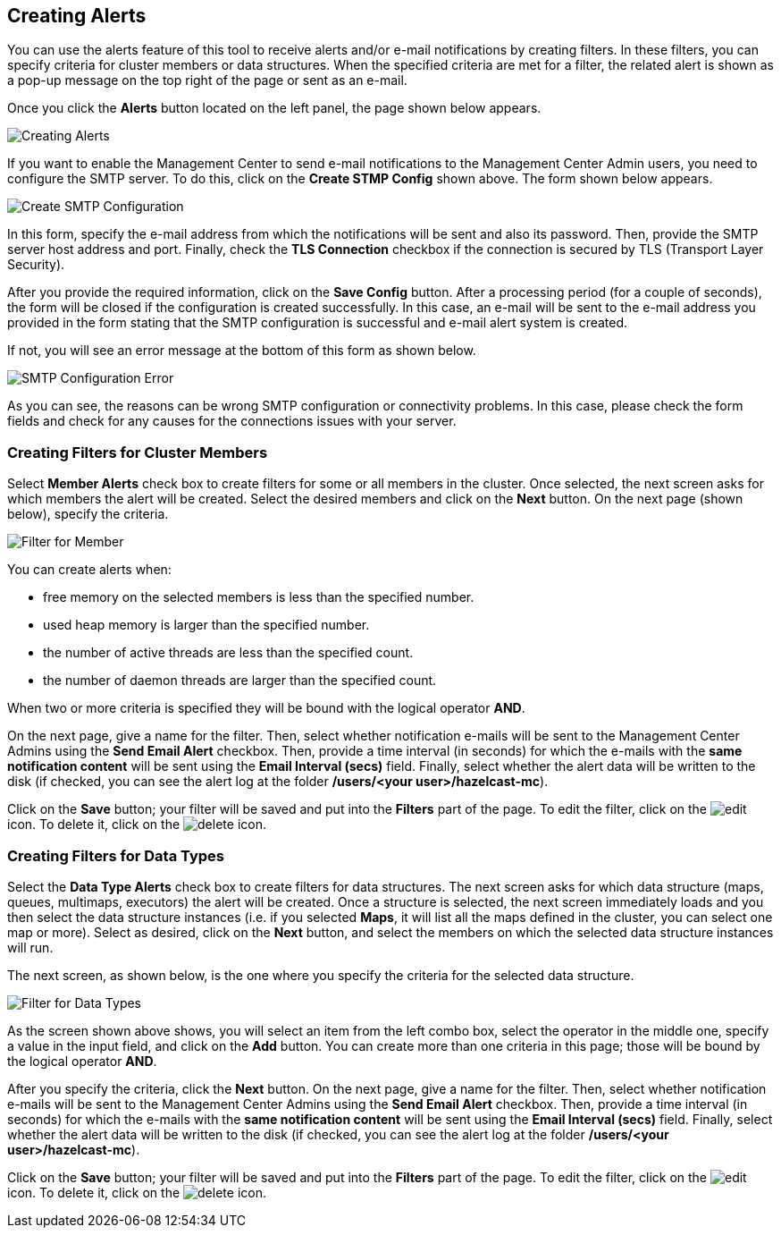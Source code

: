 
[[creating-alerts]]
== Creating Alerts


You can use the alerts feature of this tool to receive alerts and/or e-mail notifications by creating filters. In these filters, you can specify criteria for cluster members or data structures. When the specified criteria are met for a filter, the related alert is shown as a pop-up message on the top right of the page or sent as an e-mail.

Once you click the **Alerts** button located on the left panel, the page shown below appears.

image::Alerts.png[Creating Alerts]

If you want to enable the Management Center to send e-mail notifications to the Management Center Admin users, you need to configure the SMTP server. To do this, click on the **Create STMP Config** shown above. The form shown below appears.

image::CreateSMTPConfig.png[Create SMTP Configuration]

In this form, specify the e-mail address from which the notifications will be sent and also its password. Then, provide the SMTP server host address and port. Finally, check the **TLS Connection** checkbox if the connection is secured by TLS (Transport Layer Security).

After you provide the required information, click on the **Save Config** button. After a processing period (for a couple of seconds), the form will be closed if the configuration is created successfully. In this case, an e-mail will be sent to the e-mail address you provided in the form stating that the SMTP configuration is successful and e-mail alert system is created.

If not, you will see an error message at the bottom of this form as shown below.

image::SMTPConfigFormWithError.png[SMTP Configuration Error]

As you can see, the reasons can be wrong SMTP configuration or connectivity problems. In this case, please check the form fields and check for any causes for the connections issues with your server.

=== Creating Filters for Cluster Members

Select **Member Alerts** check box to create filters for some or all members in the cluster. Once selected, the next screen asks for which members the alert will be created. Select the desired members and click on the **Next** button. On the next page (shown below), specify the criteria.

image::MemberAlert.png[Filter for Member]

You can create alerts when:

* free memory on the selected members is less than the specified number.
* used heap memory is larger than the specified number.
* the number of active threads are less than the specified count.
* the number of daemon threads are larger than the specified count.

When two or more criteria is specified they will be bound with the logical operator **AND**.

On the next page, give a name for the filter. Then, select whether notification e-mails will be sent to the Management Center Admins using the **Send Email Alert** checkbox. Then, provide a time interval (in seconds) for which the e-mails with the **same notification content** will be sent using the **Email Interval (secs)** field.  Finally, select whether the alert data will be written to the disk (if checked, you can see the alert log at the folder */users/<your user>/hazelcast-mc*).

Click on the **Save** button; your filter will be saved and put into the **Filters** part of the page. To edit the filter, click on the image:EditIcon.jpg[edit] icon. To delete it, click on the image:DeleteIcon.jpg[delete] icon.

=== Creating Filters for Data Types

Select the **Data Type Alerts** check box to create filters for data structures. The next screen asks for which data structure (maps, queues, multimaps, executors) the alert will be created. Once a structure is selected, the next screen immediately loads and you then select the data structure instances (i.e. if you selected *Maps*, it will list all the maps defined in the cluster, you can select one map or more). Select as desired, click on the **Next** button, and select the members on which the selected data structure instances will run.

The next screen, as shown below, is the one where you specify the criteria for the selected data structure.

image::DataAlert.png[Filter for Data Types]

As the screen shown above shows, you will select an item from the left combo box, select the operator in the middle one, specify a value in the input field, and click on the **Add** button. You can create more than one criteria in this page; those will be bound by the logical operator **AND**.

After you specify the criteria, click the **Next** button. On the next page, give a name for the filter. Then, select whether notification e-mails will be sent to the Management Center Admins using the **Send Email Alert** checkbox. Then, provide a time interval (in seconds) for which the e-mails with the **same notification content** will be sent using the **Email Interval (secs)** field.  Finally, select whether the alert data will be written to the disk (if checked, you can see the alert log at the folder */users/<your user>/hazelcast-mc*).

Click on the **Save** button; your filter will be saved and put into the **Filters** part of the page. To edit the filter, click on the image:EditIcon.jpg[edit] icon. To delete it, click on the image:DeleteIcon.jpg[delete] icon.


